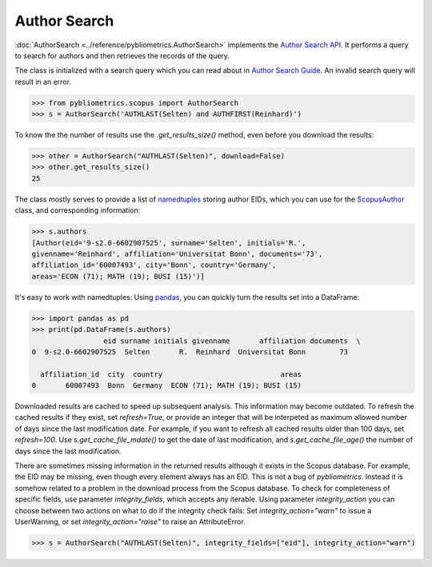 Author Search
-------------

:doc:`AuthorSearch <../reference/pybliometrics.AuthorSearch>` implements the `Author Search API <https://dev.elsevier.com/documentation/AuthorSearchAPI.wadl>`_.  It performs a query to search for authors and then retrieves the records of the query.

The class is initialized with a search query which you can read about in `Author Search Guide <https://dev.elsevier.com/tips/AuthorSearchTips.htm>`_.  An invalid search query will result in an error.

.. code-block:: python
   
    >>> from pybliometrics.scopus import AuthorSearch
    >>> s = AuthorSearch('AUTHLAST(Selten) and AUTHFIRST(Reinhard)')


To know the the number of results use the `.get_results_size()` method, even before you download the results:

.. code-block:: python
   
    >>> other = AuthorSearch("AUTHLAST(Selten)", download=False)
    >>> other.get_results_size()
    25


The class mostly serves to provide a list of `namedtuples <https://docs.python.org/3/library/collections.html#collections.namedtuple>`_ storing author EIDs, which you can use for the `ScopusAuthor <../reference/pybliometrics.ScopusAuthor.html>`_ class, and corresponding information:

.. code-block:: python

    >>> s.authors
    [Author(eid='9-s2.0-6602907525', surname='Selten', initials='R.',
    givenname='Reinhard', affiliation='Universitat Bonn', documents='73',
    affiliation_id='60007493', city='Bonn', country='Germany',
    areas='ECON (71); MATH (19); BUSI (15)')]


It's easy to work with namedtuples: Using `pandas <https://pandas.pydata.org/>`_, you can quickly turn the results set into a DataFrame:

.. code-block:: python

    >>> import pandas as pd
    >>> print(pd.DataFrame(s.authors)
                     eid surname initials givenname       affiliation documents  \
    0  9-s2.0-6602907525  Selten       R.  Reinhard  Universitat Bonn        73   

      affiliation_id  city  country                            areas  
    0       60007493  Bonn  Germany  ECON (71); MATH (19); BUSI (15)


Downloaded results are cached to speed up subsequent analysis.  This information may become outdated.  To refresh the cached results if they exist, set `refresh=True`, or provide an integer that will be interpeted as maximum allowed number of days since the last modification date.  For example, if you want to refresh all cached results older than 100 days, set `refresh=100`.  Use `s.get_cache_file_mdate()` to get the date of last modification, and `s.get_cache_file_age()` the number of days since the last modification.

There are sometimes missing information in the returned results although it exists in the Scopus database.  For example, the EID may be missing, even though every element always has an EID.  This is not a bug of `pybliometrics`.  Instead it is somehow related to a problem in the download process from the Scopus database.  To check for completeness of specific fields, use parameter `integrity_fields`, which accepts any iterable.  Using parameter `integrity_action` you can choose between two actions on what to do if the integrity check fails: Set `integrity_action="warn"` to issue a UserWarning, or set `integrity_action="raise"` to raise an AttributeError.

.. code-block:: python
   
    >>> s = AuthorSearch("AUTHLAST(Selten)", integrity_fields=["eid"], integrity_action="warn")
